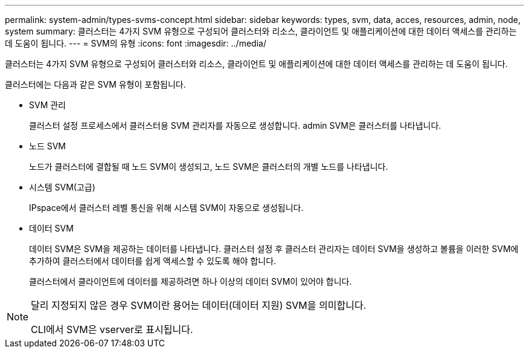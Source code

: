 ---
permalink: system-admin/types-svms-concept.html 
sidebar: sidebar 
keywords: types, svm, data, acces, resources, admin, node, system 
summary: 클러스터는 4가지 SVM 유형으로 구성되어 클러스터와 리소스, 클라이언트 및 애플리케이션에 대한 데이터 액세스를 관리하는 데 도움이 됩니다. 
---
= SVM의 유형
:icons: font
:imagesdir: ../media/


[role="lead"]
클러스터는 4가지 SVM 유형으로 구성되어 클러스터와 리소스, 클라이언트 및 애플리케이션에 대한 데이터 액세스를 관리하는 데 도움이 됩니다.

클러스터에는 다음과 같은 SVM 유형이 포함됩니다.

* SVM 관리
+
클러스터 설정 프로세스에서 클러스터용 SVM 관리자를 자동으로 생성합니다. admin SVM은 클러스터를 나타냅니다.

* 노드 SVM
+
노드가 클러스터에 결합될 때 노드 SVM이 생성되고, 노드 SVM은 클러스터의 개별 노드를 나타냅니다.

* 시스템 SVM(고급)
+
IPspace에서 클러스터 레벨 통신을 위해 시스템 SVM이 자동으로 생성됩니다.

* 데이터 SVM
+
데이터 SVM은 SVM을 제공하는 데이터를 나타냅니다. 클러스터 설정 후 클러스터 관리자는 데이터 SVM을 생성하고 볼륨을 이러한 SVM에 추가하여 클러스터에서 데이터를 쉽게 액세스할 수 있도록 해야 합니다.

+
클러스터에서 클라이언트에 데이터를 제공하려면 하나 이상의 데이터 SVM이 있어야 합니다.



[NOTE]
====
달리 지정되지 않은 경우 SVM이란 용어는 데이터(데이터 지원) SVM을 의미합니다.

CLI에서 SVM은 vserver로 표시됩니다.

====